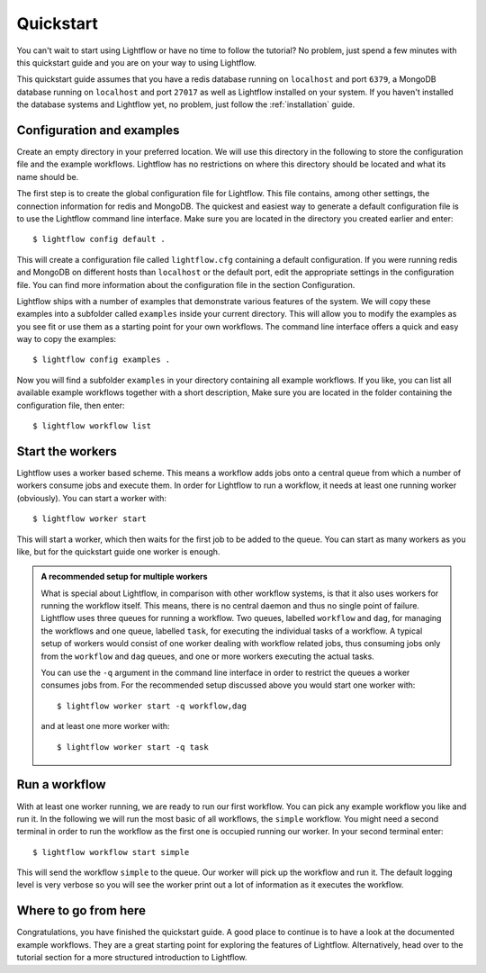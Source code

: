 .. _quickstart:

Quickstart
==========

You can't wait to start using Lightflow or have no time to follow the tutorial? No problem, just spend a few minutes with
this quickstart guide and you are on your way to using Lightflow.

This quickstart guide assumes that you have a redis database running on ``localhost`` and port ``6379``,
a MongoDB database running on ``localhost`` and port ``27017`` as well as Lightflow installed on your system. If you haven't
installed the database systems and Lightflow yet, no problem, just follow the :ref:`installation` guide.


Configuration and examples
--------------------------

Create an empty directory in your preferred location. We will use this directory in the following to store the configuration file and
the example workflows. Lightflow has no restrictions on where this directory should be located and what its name should be.

The first step is to create the global configuration file for Lightflow. This file contains, among other settings, the connection
information for redis and MongoDB. The quickest and easiest way to generate a default configuration file is to use the Lightflow command line interface.
Make sure you are located in the directory you created earlier and enter::

    $ lightflow config default .

This will create a configuration file called ``lightflow.cfg`` containing a default configuration. If you were running redis and MongoDB on
different hosts than ``localhost`` or the default port, edit the appropriate settings in the configuration file. You can find more
information about the configuration file in the section Configuration.

Lightflow ships with a number of examples that demonstrate various features of the system. We will copy these examples into a subfolder called ``examples``
inside your current directory. This will allow you to modify the examples as you see fit or use them as a starting point for your own workflows.
The command line interface offers a quick and easy way to copy the examples::

    $ lightflow config examples .

Now you will find a subfolder ``examples`` in your directory containing all example workflows. If you like, you can list all available example workflows
together with a short description, Make sure you are located in the folder containing the configuration file, then enter::

    $ lightflow workflow list


Start the workers
-----------------

Lightflow uses a worker based scheme. This means a workflow adds jobs onto a central queue from which a number of workers consume jobs and execute them.
In order for Lightflow to run a workflow, it needs at least one running worker (obviously). You can start a worker with::

    $ lightflow worker start

This will start a worker, which then waits for the first job to be added to the queue. You can start as many workers as you like, but for the quickstart
guide one worker is enough.

.. admonition:: A recommended setup for multiple workers 

   What is special about Lightflow, in comparison with other workflow systems, is that it also uses workers for running the workflow itself. This means, there
   is no central daemon and thus no single point of failure. Lightflow uses three queues for running a workflow. Two queues, labelled ``workflow`` and ``dag``, for
   managing the workflows and one queue, labelled ``task``, for executing the individual tasks of a workflow. A typical setup of workers would consist of one worker
   dealing with workflow related jobs, thus consuming jobs only from the ``workflow`` and ``dag`` queues, and one or more workers executing the actual tasks.

   You can use the ``-q`` argument in the command line interface in order to restrict the queues a worker consumes jobs from. For the recommended setup
   discussed above you would start one worker with::

       $ lightflow worker start -q workflow,dag
    
   and at least one more worker with::

       $ lightflow worker start -q task


Run a workflow
--------------

With at least one worker running, we are ready to run our first workflow. You can pick any example workflow you like and run it. In the following we
will run the most basic of all workflows, the ``simple`` workflow. You might need a second terminal in order to run the workflow as the first one
is occupied running our worker. In your second terminal enter::

    $ lightflow workflow start simple

This will send the workflow ``simple`` to the queue. Our worker will pick up the workflow and run it. The default logging level is very verbose so you
will see the worker print out a lot of information as it executes the workflow.


Where to go from here
---------------------

Congratulations, you have finished the quickstart guide. A good place to continue is to have a look at the documented example workflows. They are a great
starting point for exploring the features of Lightflow. Alternatively, head over to the tutorial section for a more structured introduction to Lightflow.
